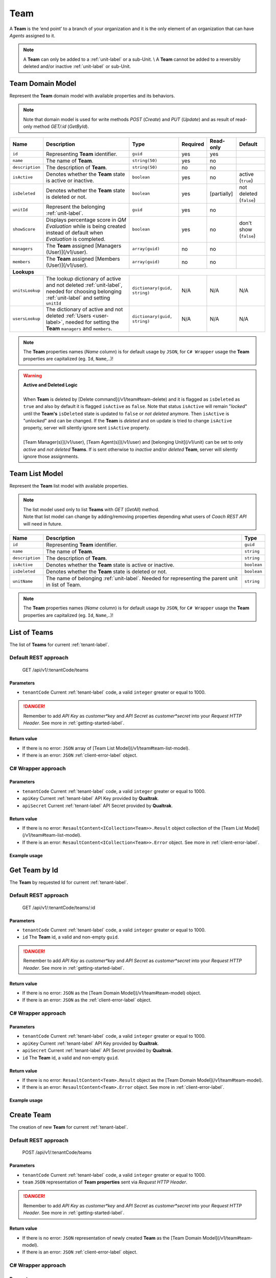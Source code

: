 .. _team-label:

====
Team
====

A **Team** is the ‘end point’ to a branch of your organization and it is the only element of an organization that can have *Agents* assigned to it.

.. note::

  A **Team** can only be added to a :ref:`unit-label` or a sub-Unit. \\
  A **Team** cannot be added to a reversibly deleted and/or inactive :ref:`unit-label` or sub-Unit.


Team Domain Model
=================

Represent the **Team** domain model with available properties and its behaviors.

.. note::

  Note that domain model is used for write methods *POST* (*Create*) and *PUT* (*Update*) and as result of read-only method *GET/:id* (*GetById*).


+--------------------+------------------------------------------------------------------------+------------------------------+----------+-------------+-------------------------+
| Name               | Description                                                            | Type                         | Required | Read-only   | Default                 |
+====================+========================================================================+==============================+==========+=============+=========================+
| ``id``             | Representing **Team** identifier.                                      | ``guid``                     | yes      | yes         |                         |
+--------------------+------------------------------------------------------------------------+------------------------------+----------+-------------+-------------------------+
| ``name``           | The name of **Team**.                                                  | ``string(50)``               | yes      | no          |                         |
+--------------------+------------------------------------------------------------------------+------------------------------+----------+-------------+-------------------------+
| ``description``    | The description of **Team**.                                           | ``string(50)``               | no       | no          |                         |
+--------------------+------------------------------------------------------------------------+------------------------------+----------+-------------+-------------------------+
| ``isActive``       | Denotes whether the **Team** state is active or inactive.              | ``boolean``                  | yes      | no          | active (``true``)       |
+--------------------+------------------------------------------------------------------------+------------------------------+----------+-------------+-------------------------+
| ``isDeleted``      | Denotes whether the **Team** state is deleted or not.                  | ``boolean``                  | yes      | [partially] | not deleted (``false``) |
+--------------------+------------------------------------------------------------------------+------------------------------+----------+-------------+-------------------------+
| ``unitId``         | Represent the belonging :ref:`unit-label`.                             | ``guid``                     | yes      | no          |                         |
+--------------------+------------------------------------------------------------------------+------------------------------+----------+-------------+-------------------------+
| ``showScore``      | Displays percentage score in *QM Evaluation* while is being            | ``boolean``                  | yes      | no          | don't show (``false``)  |
|                    | created instead of default when *Evaluation* is completed.             |                              |          |             |                         |
+--------------------+------------------------------------------------------------------------+------------------------------+----------+-------------+-------------------------+
| ``managers``       | The **Team** assigned [Managers (User)](/v1/user).                     | ``array(guid)``              | no       | no          |                         |
+--------------------+------------------------------------------------------------------------+------------------------------+----------+-------------+-------------------------+
| ``members``        | The **Team** assigned [Members (User)](/v1/user).                      | ``array(guid)``              | no       | no          |                         |
+--------------------+------------------------------------------------------------------------+------------------------------+----------+-------------+-------------------------+
| **Lookups**                                                                                                                                                                   |
+--------------------+------------------------------------------------------------------------+------------------------------+----------+-------------+-------------------------+
| ``unitsLookup``    | The lookup dictionary of active and not deleted :ref:`unit-label`,     | ``dictionary(guid, string)`` | N/A      | N/A         | N/A                     |
|                    | needed for choosing belonging :ref:`unit-label` and setting ``unitId`` |                              |          |             |                         |
+--------------------+------------------------------------------------------------------------+------------------------------+----------+-------------+-------------------------+
| ``usersLookup``    | The dictionary of active and not deleted :ref:`Users <user-label>`,    | ``dictionary(guid, string)`` | N/A      | N/A         | N/A                     |
|                    | needed for setting the **Team** ``managers`` and ``members``.          |                              |          |             |                         |
+--------------------+------------------------------------------------------------------------+------------------------------+----------+-------------+-------------------------+

.. note::

  The **Team** properties names (*Name* column) is for default usage by ``JSON``, for ``C# Wrapper`` usage the **Team** properties are capitalized (eg. ``Id``, ``Name``,..)!

.. warning::

  | **Active and Deleted Logic**
  |
  | When **Team** is deleted by [Delete command](/v1/team#team-delete) and it is flagged as ``isDeleted`` as ``true`` and also by default it is flagged ``isActive`` as ``false``. Note that  status ``isActive`` will remain "*locked*" until the **Team's** ``isDeleted`` state is updated to ``false`` or *not deleted* anymore. Then ``isActive`` is "*unlocked*" and can be changed. If the **Team** is *deleted* and on update is tried to change ``isActive`` property, server will silently ignore sent ``isActive`` property.
  |
  | [Team Manager(s)](/v1/user), [Team Agent(s)](/v1/user) and [belonging Unit](/v1/unit) can be set to only *active* and *not deleted* **Teams**. If is sent otherwise to *inactive* and/or *deleted* **Team**, server will silently ignore those assignments.


Team List Model
===============

Represent the **Team** list model with available properties.

.. note::

  | The list model used only to list **Teams** with *GET* (*GetAll*) method.
  | Note that list model can change by adding/removing properties depending what users of *Coach REST API* will need in future.


+-----------------+-----------------------------------------------------------+-------------+
| Name            | Description                                               | Type        |
+=================+===========================================================+=============+
| ``id``          | Representing **Team** identifier.                         | ``guid``    |
+-----------------+-----------------------------------------------------------+-------------+
| ``name``        | The name of **Team**.                                     | ``string``  |
+-----------------+-----------------------------------------------------------+-------------+
| ``description`` | The description of **Team**.                              | ``string``  |
+-----------------+-----------------------------------------------------------+-------------+
| ``isActive``    | Denotes whether the **Team** state is active or inactive. | ``boolean`` |
+-----------------+-----------------------------------------------------------+-------------+
| ``isDeleted``   | Denotes whether the **Team** state is deleted or not.     | ``boolean`` |
+-----------------+-----------------------------------------------------------+-------------+
| ``unitName``    | The name of belonging :ref:`unit-label`. Needed           | ``string``  |
|                 | for representing the parent unit in list of Team.         |             |
+-----------------+-----------------------------------------------------------+-------------+

.. note::

  The **Team** properties names (*Name* column) is for default usage by ``JSON``, for ``C# Wrapper`` usage the **Team** properties are capitalized (eg. ``Id``, ``Name``,..)!


List of Teams
=============

The list of **Teams** for current :ref:`tenant-label`.

Default REST approach
^^^^^^^^^^^^^^^^^^^^^

    GET /api/v1/:tenantCode/teams

Parameters
----------

* ``tenantCode`` Current :ref:`tenant-label` code, a valid ``integer`` greater or equal to 1000.

.. danger::

  Remember to add *API Key* as *customer*key* and *API Secret* as *customer*secret* into your *Request HTTP Header*. See more in :ref:`getting-started-label`.


Return value
------------

* If there is no error: ``JSON`` array of [Team List Model](/v1/team#team-list-model).
* If there is an error: ``JSON`` :ref:`client-error-label` object.

C# Wrapper approach
^^^^^^^^^^^^^^^^^^^

.. code-block:: c#
   :linenos:

   TeamWrapper(int tenantCode, string apiKey, string apiSecret).GetAll();


Parameters
----------

* ``tenantCode`` Current :ref:`tenant-label` code, a valid ``integer`` greater or equal to 1000.
* ``apiKey`` Current :ref:`tenant-label` API Key provided by **Qualtrak**.
* ``apiSecret`` Current :ref:`tenant-label` API Secret provided by **Qualtrak**.

Return value
------------

* If there is no error: ``ResaultContent<ICollection<Team>>.Result`` object collection of the [Team List Model](/v1/team#team-list-model).
* If there is an error: ``ResaultContent<ICollection<Team>>.Error`` object. See more in :ref:`client-error-label`.

Example usage
-------------

.. code-block:: c#
   :linenos:

   int tenantCode = 1000;
   string key = "ddZXdAZvWefFqxAEH62u";
   string secret = "wx6GiQggg9YRH89XT5aKoY2qZLVquYjxARtgZhuGoFQX5w6Lws";

   ITreeApiWrapper<Team, TeamList> teamWrapper = new TeamWrapper(tenantCode, key, secret);
   ResponseContent<ICollection<TeamList>> response = teamWrapper.GetAll();

   if (response.Result != null)
   {
        // Use Result as List of Teams for displaying.
        ICollection<TeamList> teams = response.Result;
   }
   else
   {
       // TODO: The error handling...
       Console.WriteLine(response.Error);
   }


Get Team by Id
==============

The **Team** by requested Id for current :ref:`tenant-label`.

Default REST approach
^^^^^^^^^^^^^^^^^^^^^

    GET /api/v1/:tenantCode/teams/:id

Parameters
----------

* ``tenantCode`` Current :ref:`tenant-label` code, a valid ``integer`` greater or equal to 1000.
* ``id`` The **Team** id, a valid and non-empty ``guid``.

.. danger::

  Remember to add *API Key* as *customer*key* and *API Secret* as *customer*secret* into your *Request HTTP Header*. See more in :ref:`getting-started-label`.


Return value
------------

* If there is no error: ``JSON`` as the [Team Domain Model](/v1/team#team-model) object.
* If there is an error: ``JSON`` as the :ref:`client-error-label` object.

C# Wrapper approach
^^^^^^^^^^^^^^^^^^^

.. code-block:: c#
   :linenos:

   TeamWrapper(int tenantCode, string apiKey, string apiSecret).GetById(Guid id);


Parameters
----------

* ``tenantCode`` Current :ref:`tenant-label` code, a valid ``integer`` greater or equal to 1000.
* ``apiKey`` Current :ref:`tenant-label` API Key provided by **Qualtrak**.
* ``apiSecret`` Current :ref:`tenant-label` API Secret provided by **Qualtrak**.
* ``id`` The **Team** id, a valid and non-empty ``guid``.

Return value
------------

* If there is no error: ``ResaultContent<Team>.Result`` object as the [Team Domain Model](/v1/team#team-model).
* If there is an error: ``ResaultContent<Team>.Error`` object. See more in :ref:`client-error-label`.

Example usage
-------------

.. code-block:: c#
   :linenos:

   int tenantCode = 1000;
   string key = "ddZXdAZvWefFqxAEH62u";
   string secret = "wx6GiQggg9YRH89XT5aKoY2qZLVquYjxARtgZhuGoFQX5w6Lws";
   Guid teamId = new Guid("f4fe3ea7-ed2a-41dd-acd2-91c45c8b4891");

   ITreeApiWrapper<Team, TeamList> teamWrapper = new TeamWrapper(tenantCode, key, secret);
   ResponseContent<Team> response = teamWrapper.GetById(teamId);

   if (response.Result != null)
   {
        // Use Result as requested Team for displaying.
        Team team = response.Result;
   }
   else
   {
       // TODO: The error handling...
       Console.WriteLine(response.Error);
   }


Create Team
===========

The creation of new **Team** for current :ref:`tenant-label`.

Default REST approach
^^^^^^^^^^^^^^^^^^^^^

    POST /api/v1/:tenantCode/teams

Parameters
----------

* ``tenantCode`` Current :ref:`tenant-label` code, a valid ``integer`` greater or equal to 1000.
* ``team`` ``JSON`` representation of **Team properties** sent via *Request HTTP Header*.

.. danger::

  Remember to add *API Key* as *customer*key* and *API Secret* as *customer*secret* into your *Request HTTP Header*. See more in :ref:`getting-started-label`.


Return value
------------

* If there is no error: ``JSON`` representation of newly created **Team** as the [Team Domain Model](/v1/team#team-model).
* If there is an error: ``JSON`` :ref:`client-error-label` object.

C# Wrapper approach
^^^^^^^^^^^^^^^^^^^

.. code-block:: c#
   :linenos:

   TeamWrapper(int tenantCode, string apiKey, string apiSecret).Create(Team team);


Parameters
----------

* ``tenantCode`` Current :ref:`tenant-label` code, a valid ``integer`` greater or equal to 1000.
* ``apiKey`` Current :ref:`tenant-label` API Key provided by **Qualtrak**.
* ``apiSecret`` Current :ref:`tenant-label` API Secret provided by **Qualtrak**.
* ``team`` The **Team** model constructed from **Team properties**.

Return value
------------

* If there is no error: ``ResaultContent<Team>.Result`` object as the [Team Domain Model](/v1/team#team-model).
* If there is an error: ``ResaultContent<Team>.Error`` object. See more in :ref:`client-error-label`.

Example usage
-------------

.. code-block:: c#
   :linenos:

   int tenantCode = 1000;
   string key = "ddZXdAZvWefFqxAEH62u";
   string secret = "wx6GiQggg9YRH89XT5aKoY2qZLVquYjxARtgZhuGoFQX5w6Lws";

   ITreeApiWrapper<Team, TeamList> teamWrapper = new TeamWrapper(tenantCode, key, secret);
   // Get default data and lookup for teams
   Team newTeam = teamWrapper.GetById(new Guid()).Result;
   newTeam.Name = "Team created from test";
   newTeam.Description = "Team created from test description.";
   // Set belonging Unit key from units lookup key.
   newTeam.UnitId = newTeam.Units.FirstOrDefault().Key;
   ResponseContent<Team> response = teamWrapper.Create(newTeam);

   if (response.Result != null)
   {
        // Use Result as newly created Team for display.
        Team team = response.Result;
   }
   else
   {
       // TODO: The error handling...
       Console.WriteLine(response.Error);
   }


Update Team
===========

Updates already existent **Team** for current :ref:`tenant-label`.

Default REST approach
^^^^^^^^^^^^^^^^^^^^^

    PUT /api/v1/:tenantCode/teams/:id

Parameters
----------

* ``tenantCode`` Current :ref:`tenant-label` code, a valid ``integer`` greater or equal to 1000.
* ``id`` The **Team** id, a valid and non-empty ``guid``.
* ``team`` ``JSON`` representation of **Team properties** sent via *Request HTTP Header*.

.. danger::

  | Remember to add *API Key* as *customer*key* and *API Secret* as *customer*secret* into your *Request HTTP Header*. See more in :ref:`getting-started-label`. \\
  | If you don't want to have in Web Server turned on the ``PUT`` verb method read more in :ref:`getting-started-label`.


Return value
------------

* If there is no error: ``JSON`` representation of uodated **Team** as the [Team Domain Model](/v1/team#team-model) object.
* If there is an error: ``JSON`` :ref:`client-error-label` object.

C# Wrapper approach
^^^^^^^^^^^^^^^^^^^

.. code-block:: c#
   :linenos:

   TeamWrapper(int tenantCode, string apiKey, string apiSecret).Update(Team team, bool updateViaPost = false);


Parameters
----------

* ``tenantCode`` Current :ref:`tenant-label` code, a valid ``integer`` greater or equal to 1000.
* ``apiKey`` Current :ref:`tenant-label` API Key provided by **Qualtrak**.
* ``apiSecret`` Current :ref:`tenant-label` API Secret provided by **Qualtrak**.
* ``team`` The **Team** model constructed from **Team properties** and ``Id`` must be provided in it. If not ``ArgumentException`` will be thrown!
* ``updateViaPost`` Set to ``true`` if in your Web Server you don't want to enable ``PUT`` method. Default is ``false`` or use ``PUT`` method!

Return value
------------

* If there is no error: ``ResaultContent<Team>.Result`` object as the [Team Domain Model](/v1/team#team-model).
* If there is an error: ``ResaultContent<Team>.Error`` object. See more in :ref:`client-error-label`.

Example usage
-------------

.. code-block:: c#
   :linenos:

   int tenantCode = 1000;
   string key = "ddZXdAZvWefFqxAEH62u";
   string secret = "wx6GiQggg9YRH89XT5aKoY2qZLVquYjxARtgZhuGoFQX5w6Lws";
   Guid teamId = new Guid("f4fe3ea7-ed2a-41dd-acd2-91c45c8b4891");

   ITreeApiWrapper<Team, TeamList> teamWrapper = new TeamWrapper(tenantCode, key, secret);
   Team team = teamWrapper.GetById(teamId).Result;
   team.Name = "Team updated from test";
   team.Description = "Team updated from test description.";
   // Set belonging Unit key from units lookup key.
   team.UnitId = team.Units.FirstOrDefault().Key;

   // Update via PUT method (default).
   ResponseContent<Team> response = teamWrapper.Update(team);

   // Update via POST method (use true argument).
   // ResponseContent<Team> response = teamWrapper.Update(team, true);

   if (response.Result != null)
   {
        // Use Result of updated Team for display.
        Team updatedTeam = response.Result;
   }
   else
   {
       // TODO: The error handling...
       Console.WriteLine(response.Error);
   }


Delete Team
===========

Deletes existent **Team** for current :ref:`tenant-label`.

.. warning::

  | Note that if **Team** has assigned *Team Managers* and *Agents* then **Team** will not be deleted but flagged as ``isDeleted``. When **Team** is deleted it can be undeleted by setting ``isDeleted`` to ``false`` while updating **Team**. \\
  | If **Team** has no assigned *Team Managers* and *Agents*, it will be deleted permanently.


Default REST approach
^^^^^^^^^^^^^^^^^^^^^

    DELETE /api/v1/:tenantCode/teams/:id

Parameters
----------

* ``tenantCode`` Current :ref:`tenant-label` code, a valid ``integer`` greater or equal to 1000.
* ``id`` The **Team** id, a valid and non-empty ``guid``.

.. danger::

  | Remember to add *API Key* as *customer*key* and *API Secret* as *customer*secret* into your *Request HTTP Header*. See more in :ref:`getting-started-label`. \\
  | If you don't want to have in Web Server turned on the ``DELETE`` verb method read more in :ref:`getting-started-label`.


Return value
------------

* There is no return value except if there is an error, the ``JSON`` :ref:`client-error-label` object.

C# Wrapper approach
^^^^^^^^^^^^^^^^^^^

.. code-block:: c#
   :linenos:

   TeamWrapper(int tenantCode, string apiKey, string apiSecret).Delete(Guid id, bool updateViaPost = false);


Parameters
----------

* ``tenantCode`` Current :ref:`tenant-label` code, a valid ``integer`` greater or equal to 1000.
* ``apiKey`` Current :ref:`tenant-label` API Key provided by **Qualtrak**.
* ``apiSecret`` Current :ref:`tenant-label` API Secret provided by **Qualtrak**.
* ``id`` The **Team** id, a valid and non-empty ``guid``.
* ``updateViaPost`` Set to ``true`` if in your Web Server you don't want to enable ``DELETE`` method. Default is ``false`` or use ``DELETE`` method!

Return value
------------

* If there is no error: no return value or ``void``.
* If there is an error: ``ResaultContent<Team>.Error`` object. See more in :ref:`client-error-label`.

Example usage
-------------

.. code-block:: c#
   :linenos:

   int tenantCode = 1000;
   string key = "ddZXdAZvWefFqxAEH62u";
   string secret = "wx6GiQggg9YRH89XT5aKoY2qZLVquYjxARtgZhuGoFQX5w6Lws";
   Guid teamId = new Guid("f4fe3ea7-ed2a-41dd-acd2-91c45c8b4891");

   ITreeApiWrapper<Team, TeamList> teamWrapper = new TeamWrapper(tenantCode, key, secret);
   // Delete via DELETE method (default).
   ResponseContent response = teamWrapper.Delete(teamId);

   // Delete via POST method (use true argument).
   // ResponseContent response = teamWrapper.Delete(teamId, true);

   if (response.Error != null)
   {
       // TODO: The error handling...
       Console.WriteLine(response.Error);
   }
